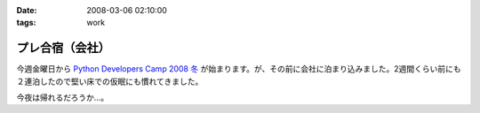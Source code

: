 :date: 2008-03-06 02:10:00
:tags: work

===========================
プレ合宿（会社）
===========================

今週金曜日から `Python Developers Camp 2008 冬`_ が始まります。が、その前に会社に泊まり込みました。2週間くらい前にも２連泊したので堅い床での仮眠にも慣れてきました。

今夜は帰れるだろうか...。

.. _`Python Developers Camp 2008 冬`: http://www.python.jp/Zope/PyLog/1201102994


.. :extend type: text/html
.. :extend:



.. :comments:
.. :comment id: 2008-03-06.2787505385
.. :title: Re:プレ合宿（会社）
.. :author: masaru
.. :date: 2008-03-06 22:48:00
.. :email: 
.. :url: 
.. :body:
.. そのまま永眠だけは気をつけて頑張ってください
.. 

